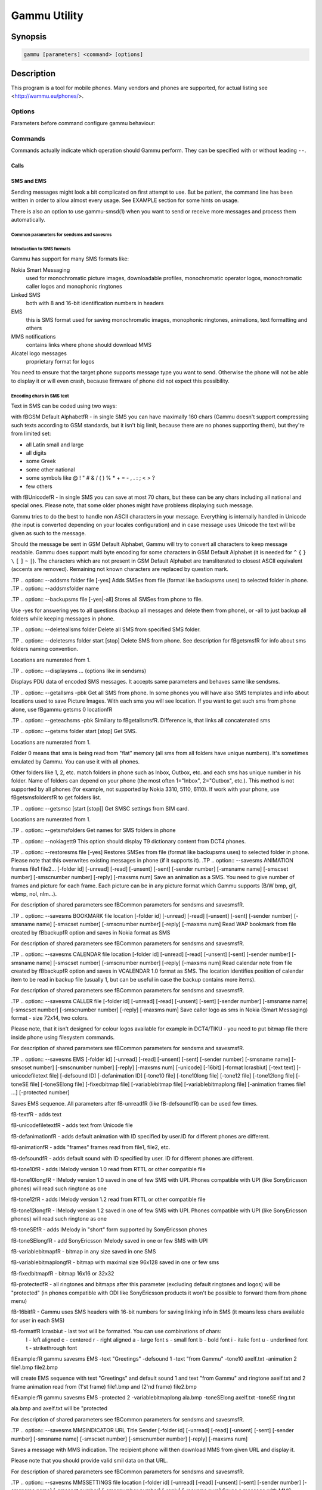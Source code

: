 .. _gammu:

Gammu Utility
=============

.. program:: gammu

Synopsis
++++++++


.. code-block:: text

    gammu [parameters] <command> [options]

Description
+++++++++++

This program is a tool for mobile phones. Many vendors and phones
are supported, for actual listing see <http://wammu.eu/phones/>.


Options
-------

Parameters before command configure gammu behaviour:

.. option:: -c, --config <filename> 
   
    name of configuration file

.. option:: -s, --section <confign> 
   
   section of config file to use, eg. 42

.. option:: -d, --debug <level>
   
   debug level (see :ref:`gammurc` for possible values)

.. option:: -f, --debug-file <filename>
   
   file for logging debug messages


Commands
--------

Commands actually indicate which operation should Gammu perform. They can be
specified with or without leading ``--``.


Calls
~~~~~

.. option:: --answercall [id]

   Answer incoming call.

.. option:: --cancelcall [id]

    Cancel incoming call

.. option:: --canceldiverts

    Cancel all existing call diverts.

.. option:: --conferencecall id

    Initiates a conference call.

.. option:: --dialvoice number [show|hide]

    Make voice call from SIM card line set in phone.

    ``show|hide`` - optional parameter whether to disable call number indication.

.. option:: --divert get|set all|busy|noans|outofreach all|voice|fax|data [number timeout]

    Manage or display call diverts.

    ``get`` or ``set``
        whether to get divert information or to set it.
    ``all`` or ``busy`` or ``noans`` or ``outofreach`` 
        condition when apply divert
    ``all`` or ``voice`` or ``fax`` or ``data`` 
        call type when apply divert
    number 
        number where to divert
    timeout 
        timeout when the diversion will happen


.. option:: --getspeeddial start [stop]

    Gets speed dial choices.

.. option:: --getussd code

    Retrieves USSD information - dials a service number and reads response.

.. option:: --holdcall id

    Holds call.

.. option:: --maketerminatedcall number length [show|hide]

    Make voice call from SIM card line set in phone which will 
    be terminated after ``length`` seconds.

.. option:: --monitor [times]

    Get phone status and writes continuously to standard output. Press Ctrl+C
    to break this state.

.. option:: --senddtmf sequence

    Plays DTMF sequence. In some phones available only during calls

.. option:: --splitcall id

    Splits call.

.. option:: --switchcall [id]

    Switches call.

.. option:: --transfercall [id]

    Transfers call.

.. option:: --unholdcall id

    Unholds call.

SMS and EMS
~~~~~~~~~~~

Sending messages might look a bit complicated on first attempt to use.
But be patient, the command line has been written in order to allow
almost every usage. See EXAMPLE section for some hints on usage.

There is also an option to use gammu-smsd(1) when you want to send or 
receive more messages and process them automatically.

Common parameters for sendsms and savesms
_________________________________________

.. option:: -smscset number

    SMSC will be taken from set \fBnumber\fR. Default set: 1

.. option:: -smscnumber number

    SMSC number

.. option:: -reply

    reply SMSC is set

.. option:: -maxnum number

    Limit maximal number of messages which will be
    created. If there are more messages, Gammu will terminate with failure.

.. option:: -folder number

    save to specified folder. 

    Folders are numerated from 1.

    The most often folder 1 = "Inbox", 2 = "Outbox",etc. Use \fBgetsmsfolders\fR to get folder list.

.. option:: -unread

    makes message unread. In some phones (like 6210) you won't see 
    unread sms envelope after saving such sms. In some phones with internal 
    SMS memory (like 6210) after using it with folder 1 SIM SMS memory will be used

.. option:: -read

    makes message read. In some phones with internal
    SMS memory (like 6210) after using it with folder 1 SIM SMS memory will be used

.. option:: -unsent

    makes message unsent

.. option:: -sent

    makes message sent

.. option:: -smsname name

    set message name

.. option:: -sender number

    set sender number (default: ``Gammu``)

.. option:: -report

    request delivery report for message

.. option:: -validity HOUR|6HOURS|DAY|3DAYS|WEEK|MAX

    sets how long will be the
    message valid (SMSC will the discard the message after this time if it could
    not deliver it).

.. option:: -save

    will also save message which is being sent

Introduction to SMS formats
___________________________

Gammu has support for many SMS formats like:

Nokia Smart Messaging
    used for monochromatic picture images, downloadable profiles, monochromatic operator logos, monochromatic caller logos and monophonic ringtones
Linked SMS
    both with 8 and 16-bit identification numbers in headers
EMS
    this is SMS format used for saving monochromatic images, monophonic ringtones, animations, text formatting and others
MMS notifications
    contains links where phone should download MMS
Alcatel logo messages
    proprietary format for logos


You need to ensure that the target phone supports message type you want to
send. Otherwise the phone will not be able to display it or will even crash,
because firmware of phone did not expect this possibility.

Encoding chars in SMS text
__________________________

Text in SMS can be coded using two ways:

with \fBGSM Default Alphabet\fR - in single SMS you can have maximally 160 chars (Gammu doesn't support compressing such texts according to GSM standards, but it isn't big limit, because there are no phones supporting them), but they're from limited set:

* all Latin small and large
* all digits
* some Greek
* some other national
* some symbols like  @ ! " # & / ( ) % * + = - , . : ; < > ?
* few others

with \fBUnicode\fR - in single SMS you can save at most 70 chars, but these can be
any chars including all national and special ones. Please note, that some
older phones might have problems displaying such message.

Gammu tries to do the best to handle non ASCII characters in your message.
Everything is internally handled in Unicode (the input is converted depending
on your locales configuration) and in case message uses Unicode the text will
be given as such to the message. 

Should the message be sent in GSM Default Alphabet, Gammu will try to convert
all characters to keep message readable. Gammu does support multi byte
encoding for some characters in GSM Default Alphabet (it is needed for ``^`` ``{`` ``}``
``\`` ``[`` ``]`` ``~`` ``|``). The characters which are not present in GSM Default Alphabet
are transliterated to closest ASCII equivalent (accents are removed).
Remaining not known characters are replaced by question mark.

.TP
.. option:: --addsms folder file [-yes]
Adds SMSes from file (format like backupsms uses) to
selected folder in phone.
.TP
.. option:: --addsmsfolder name

.TP
.. option:: --backupsms file [-yes|-all]
Stores all SMSes from phone to file. 

Use -yes for answering yes to all questions (backup all messages and 
delete them from phone), or -all to just backup all folders while keeping
messages in phone.

.TP
.. option:: --deleteallsms folder
Delete all SMS from specified SMS folder.

.TP
.. option:: --deletesms folder start [stop]
Delete SMS from phone. See description for \fBgetsms\fR for info about
sms folders naming convention. 

Locations are numerated from 1.

.TP
.. option:: --displaysms ... (options like in sendsms)

Displays PDU data of encoded SMS messages. It accepts same parameters and 
behaves same like sendsms.

.TP
.. option:: --getallsms -pbk
Get all SMS from phone. In some phones you will have also SMS templates
and info about locations used to save Picture Images. With each sms you
will see location. If you want to get such sms from phone alone, use
\fBgammu getsms 0 location\fR

.TP
.. option:: --geteachsms -pbk
Similiary to \fBgetallsms\fR. Difference is, that
links all concatenated sms

.TP
.. option:: --getsms folder start [stop]
Get SMS. 

Locations are numerated from 1.

Folder 0 means that sms is being read from "flat" memory (all sms from all
folders have unique numbers). It's sometimes emulated by Gammu. You 
can use it with all phones.

Other folders like 1, 2, etc. match folders in phone such as Inbox, Outbox, etc.
and each sms has unique number in his folder. Name of folders can
depend on your phone (the most often 1="Inbox", 2="Outbox", etc.).
This method is not supported by all phones (for example, not supported
by Nokia 3310, 5110, 6110). If work with your phone, use
\fBgetsmsfolders\fR to get folders list.

.TP
.. option:: --getsmsc [start [stop]]
Get SMSC settings from SIM card. 

Locations are numerated from 1.

.TP
.. option:: --getsmsfolders
Get names for SMS folders in phone

.TP
.. option:: --nokiagett9
This option should display T9 dictionary content from
DCT4 phones.

.TP
.. option:: --restoresms file [-yes]
Restores SMSes from file (format like backupsms uses) to
selected folder in phone. Please note that this overwrites existing
messages in phone (if it supports it).
.TP
.. option:: --savesms ANIMATION frames file1 file2... [-folder id] [-unread] [-read] [-unsent] [-sent] [-sender number] [-smsname name] [-smscset number] [-smscnumber number] [-reply] [-maxsms num]
Save an animation as a SMS. You need to give
number of frames and picture for each frame. Each picture can be in any
picture format which Gammu supports (B/W bmp, gif, wbmp, nol, nlm...).


For description of shared parameters see \fBCommon parameters for sendsms and savesms\fR.


.TP
.. option:: --savesms BOOKMARK file location [-folder id] [-unread] [-read] [-unsent] [-sent] [-sender number] [-smsname name] [-smscset number] [-smscnumber number] [-reply] [-maxsms num]
Read WAP bookmark from file created by \fBbackup\fR option and saves in
Nokia format as SMS


For description of shared parameters see \fBCommon parameters for sendsms and savesms\fR.


.TP
.. option:: --savesms CALENDAR file location [-folder id] [-unread] [-read] [-unsent] [-sent] [-sender number] [-smsname name] [-smscset number] [-smscnumber number] [-reply] [-maxsms num]
Read calendar note from file created by \fBbackup\fR option and saves in
VCALENDAR 1.0 format as SMS. The location identifies position of calendar item 
to be read in backup file (usually 1, but can be useful in case the backup contains 
more items).


For description of shared parameters see \fBCommon parameters for sendsms and savesms\fR.


.TP
.. option:: --savesms CALLER file [-folder id] [-unread] [-read] [-unsent] [-sent] [-sender number] [-smsname name] [-smscset number] [-smscnumber number] [-reply] [-maxsms num]
Save caller logo as sms in Nokia (Smart Messaging)
format - size 72x14, two colors.

Please note, that it isn't designed for colour logos available for example in
DCT4/TIKU - you need to put bitmap file there inside phone using filesystem
commands.


For description of shared parameters see \fBCommon parameters for sendsms and savesms\fR.


.TP
.. option:: --savesms EMS [-folder id] [-unread] [-read] [-unsent] [-sent] [-sender number] [-smsname name] [-smscset number] [-smscnumber number] [-reply] [-maxsms num] [-unicode] [-16bit] [-format lcrasbiut] [-text text] [-unicodefiletext file] [-defsound ID] [-defanimation ID] [-tone10 file] [-tone10long file] [-tone12 file] [-tone12long file] [-toneSE file] [-toneSElong file] [-fixedbitmap file] [-variablebitmap file] [-variablebitmaplong file] [-animation frames file1 ...] [-protected number]

Saves EMS sequence. All parameters after \fB-unread\fR (like \fB-defsound\fR) can be used few times.

\fB-text\fR - adds text

\fB-unicodefiletext\fR - adds text from Unicode file

\fB-defanimation\fR - adds default animation with ID specified by user.ID for different phones are different.

\fB-animation\fR - adds "frames" frames read from file1, file2, etc.

\fB-defsound\fR - adds default sound with ID specified by user. ID for different phones are different.

\fB-tone10\fR - adds IMelody version 1.0 read from RTTL or other compatible file

\fB-tone10long\fR - IMelody version 1.0 saved in one of few SMS with UPI. Phones compatible with UPI (like SonyEricsson phones) will read such ringtone as one

\fB-tone12\fR - adds IMelody version 1.2 read from RTTL or other compatible file

\fB-tone12long\fR - IMelody version 1.2 saved in one of few SMS with UPI. Phones compatible with UPI (like SonyEricsson phones) will read such ringtone as one

\fB-toneSE\fR - adds IMelody in "short" form supported by SonyEricsson phones

\fB-toneSElong\fR - add SonyEricsson IMelody saved in one or few SMS with UPI

\fB-variablebitmap\fR - bitmap in any size saved in one SMS

\fB-variablebitmaplong\fR - bitmap with maximal size 96x128 saved in one or few sms

\fB-fixedbitmap\fR - bitmap 16x16 or 32x32

\fB-protected\fR - all ringtones and bitmaps after this parameter (excluding default ringtones and logos) will be "protected" (in phones compatible with ODI like SonyEricsson products it won't be possible to forward them from phone menu)

\fB-16bit\fR - Gammu uses SMS headers with 16-bit numbers for saving linking info in SMS (it means less chars available for user in each SMS)

\fB-format\fR lcrasbiut - last text will be formatted. You can use combinations of chars:
    l - left aligned
    c - centered
    r - right aligned
    a - large font
    s - small font
    b - bold font
    i - italic font
    u - underlined font
    t - strikethrough font

\fIExample:\fR gammu savesms EMS -text "Greetings" -defsound 1 -text "from Gammu" -tone10 axelf.txt -animation 2 file1.bmp file2.bmp

will create EMS sequence with text "Greetings" and default sound 1 and text "from Gammu" and ringtone axelf.txt and 2 frame animation read from (1'st frame) file1.bmp and (2'nd frame) file2.bmp

\fIExample:\fR gammu savesms EMS -protected 2 -variablebitmaplong ala.bmp -toneSElong axelf.txt -toneSE ring.txt

ala.bmp and axelf.txt will be "protected


For description of shared parameters see \fBCommon parameters for sendsms and savesms\fR.


.TP
.. option:: --savesms MMSINDICATOR URL Title Sender [-folder id] [-unread] [-read] [-unsent] [-sent] [-sender number] [-smsname name] [-smscset number] [-smscnumber number] [-reply] [-maxsms num]

Saves a message with MMS indication. The recipient phone will then download
MMS from given URL and display it.

Please note that you should provide valid smil data on that URL.


For description of shared parameters see \fBCommon parameters for sendsms and savesms\fR.


.TP
.. option:: --savesms MMSSETTINGS file location  [-folder id] [-unread] [-read] [-unsent] [-sent] [-sender number] [-smsname name] [-smscset number] [-smscnumber number] [-reply] [-maxsms num]
Saves a message with MMS configuration. The
configuration will be read from Gammu backup file from given location.

For description of shared parameters see \fBCommon parameters for sendsms and savesms\fR.


.TP
.. option:: --savesms OPERATOR file [-folder id] [-unread] [-read] [-unsent] [-sent] [-sender number] [-smsname name] [-smscset number] [-smscnumber number] [-reply] [-maxsms num] [-netcode netcode] [-biglogo]
Save operator logo as sms in Nokia (Smart
Messaging) format - size 72x14 or 78x21 after using \fB-biglogo\fR, all in
two colors.

Please note, that it isn't designed for colour logos available for example in
DCT4/TIKU - you need to put bitmap file there inside phone using filesystem
commands.


For description of shared parameters see \fBCommon parameters for sendsms and savesms\fR.


.TP
.. option:: --savesms PICTURE file [-folder id] [-unread] [-read] [-unsent] [-sent] [-sender number] [-smsname name] [-smscset number] [-smscnumber number] [-reply] [-maxsms num] [-text text] [-unicode] [-alcatelbmmi]

Read bitmap from 2 colors file (bmp, nlm, nsl, ngg, nol, wbmp, etc.), format
into bitmap in Smart Messaging (72x28, 2 colors, called often Picture Image
and saved with text) or Alcatel format and send/save over SMS.


For description of shared parameters see \fBCommon parameters for sendsms and savesms\fR.


.TP
.. option:: --savesms PROFILE [-folder id] [-unread] [-read] [-unsent] [-sent] [-sender number] [-smsname name] [-smscset number] [-smscnumber number] [-reply] [-maxsms num] [-name name] [-bitmap bitmap] [-ringtone ringtone]

Read ringtone (RTTL) format, bitmap (Picture Image size) and name, format into
Smart Messaging profile and send/save as SMS. Please note, that this format is
abandomed by Nokia and supported by some (older) devices only like Nokia 3310.


For description of shared parameters see \fBCommon parameters for sendsms and savesms\fR.


.TP
.. option:: --savesms RINGTONE file [-folder id] [-unread] [-read] [-unsent] [-sent] [-sender number] [-smsname name] [-smscset number] [-smscnumber number] [-reply] [-maxsms num] [-long] [-scale]
Read RTTL ringtone from file and save as SMS
into SIM/phone memory. Ringtone is saved in Nokia (Smart Messaging) format.

\fB-long\fR - ringtone is saved using Profile style. It can be longer (and saved
in 2 SMS), but decoded only by newer phones (like 33xx)

\fB-scale\fR - ringtone will have Scale info for each note. It will allow to edit
it correctly later in phone composer (for example, in 33xx)


For description of shared parameters see \fBCommon parameters for sendsms and savesms\fR.


.TP
.. option:: --savesms SMSTEMPLATE [-folder id] [-unread] [-read] [-unsent] [-sent] [-sender number] [-smsname name] [-smscset number] [-smscnumber number] [-reply] [-maxsms num] [-unicode] [-text text] [-unicodefiletext file] [-defsound ID] [-defanimation ID] [-tone10 file] [-tone10long file] [-tone12 file] [-tone12long file] [-toneSE file] [-toneSElong file] [-variablebitmap file] [-variablebitmaplong file] [-animation frames file1 ...]
Saves a SMS template (for Alcatel phones).


For description of shared parameters see \fBCommon parameters for sendsms and savesms\fR.


.TP
.. option:: --savesms TEXT [-folder id] [-unread] [-read] [-unsent] [-sent] [-sender number] [-smsname name] [-smscset number] [-smscnumber number] [-reply] [-maxsms num] [-inputunicode] [-16bit] [-flash] [-len len] [-autolen len] [-unicode] [-enablevoice] [-disablevoice] [-enablefax] [-disablefax] [-enableemail] [-disableemail] [-voidsms] [-replacemessages ID] [-replacefile file] [-text msgtext] [-textutf8 msgtext]
Take text from stdin (or commandline if -text 
specified) and save as text SMS into SIM/phone memory.

\fB-flash\fR - Class 0 SMS (should be displayed after receiving on recipients' phone display after receiving without entering Inbox)

\fB-len len\fR - specify, how many chars will be read. When use this
option and text will be longer than 1 SMS, will be split into more
linked SMS

\fB-autolen len\fR - specify, how many chars will be read. When use this
option and text will be longer than 1 SMS, will be split into more
linked SMS.Coding type (SMS default alphabet/Unicode) is set according
to input text

\fB-enablevoice\fR | \fB-disablevoice\fR | \fB-enablefax \fR |
\fB-disablefax \fR | \fB-enableemail \fR | \fB-disableemail \fR -
sms will set such indicators. Text will be cut to 1 sms.

\fB-voidsms\fR - many phones after receiving it won't display anything,
only beep, vibrate or turn on light. Text will be cut to 1 sms.

\fB-unicode\fR - SMS will be saved in Unicode format

\fB-inputunicode\fR - input text is in Unicode.

\fB-text\fR - get text from command line instead of stdin.

\fB-textutf8\fR - get text in UTF-8 from command line instead of stdin.

\fB-16bit\fR - Gammu uses SMS headers with 16-bit numbers for saving linking info in SMS (it means less chars available for user in each SMS)

\fITIP:\fR
You can create Unicode file using WordPad in Windows (during saving select
"Unicode Text Document" format). In Unix can use for example YUdit.

\fB-replacemessages ID\fR - \fBID\fR can be 1..7. When you will use option and
send more single SMS to one recipient with the same ID, each another SMS will
replace each previous with the same ID

\fB-replacefile file\fR  - when you want, you can make file in such format:
\fBsrc_unicode_char1, dest_unicode_char1, src_unicode_char2, dest_unicode_char2\fR
(everything in one line). After reading text for SMS from stdin there will
be made translation and each src char will be converted to dest char. In docs
there is example file (\fIreplace.txt\fR), which will change all "a" chars to "1

\fITIP:\fR when use ~ char in sms text and \fB-unicode\fR option
(Unicode coding required), text of sms after ~ char will blink in some phones
(like N33xx)

\fIExample:\fR echo some_text | gammu savesms TEXT


For description of shared parameters see \fBCommon parameters for sendsms and savesms\fR.


.TP
.. option:: --savesms TODO file location [-folder id] [-unread] [-read] [-unsent] [-sent] [-sender number] [-smsname name] [-smscset number] [-smscnumber number] [-reply] [-maxsms num]
Saves a message with a todo entry. The content will
be read from any backup format which Gammu supports and from given location.

For description of shared parameters see \fBCommon parameters for sendsms and savesms\fR.


.TP
.. option:: --savesms VCARD10|VCARD21 file SM|ME location [-nokia] [-folder id] [-unread] [-read] [-unsent] [-sent] [-sender number] [-smsname name] [-smscset number] [-smscnumber number] [-reply] [-maxsms num]
Read phonebook entry from file created by \fBbackup\fR option and saves in
VCARD 1.0 (only name and default number) or VCARD 2.1 (all entry details with
all numbers, text and name) format as SMS. The location identifies position of contact item 
to be read in backup file (usually 1, but can be useful in case the backup contains 
more items).


For description of shared parameters see \fBCommon parameters for sendsms and savesms\fR.


.TP
.. option:: --savesms WAPINDICATOR URL Title [-folder id] [-unread] [-read] [-unsent] [-sent] [-sender number] [-smsname name] [-smscset number] [-smscnumber number] [-reply] [-maxsms num]
Saves a SMS with a WAP indication for given
URL and title.


For description of shared parameters see \fBCommon parameters for sendsms and savesms\fR.


.TP
.. option:: --savesms WAPSETTINGS file location DATA|GPRS [-folder id] [-unread] [-read] [-unsent] [-sent] [-sender number] [-smsname name] [-smscset number] [-smscnumber number] [-reply] [-maxsms num]
Read WAP settings from file created by \fBbackup\fR option and saves in Nokia format as SMS


For description of shared parameters see \fBCommon parameters for sendsms and savesms\fR.


.TP
.. option:: --sendsms ANIMATION destination frames file1 file2... [-report] [-validity HOUR|6HOURS|DAY|3DAYS|WEEK|MAX] [-save [-folder number]] [-smscset number] [-smscnumber number] [-reply] [-maxsms num]
Sends a message, for description of message specific parameters see \fBsavesms ANIMATION\fR.



For description of shared parameters see \fBCommon parameters for sendsms and savesms\fR.


.TP
.. option:: --sendsms BOOKMARK destination file location [-report] [-validity HOUR|6HOURS|DAY|3DAYS|WEEK|MAX] [-save [-folder number]] [-smscset number] [-smscnumber number] [-reply] [-maxsms num]
Sends a message, for description of message specific parameters see \fBsavesms BOOKMARK\fR.



For description of shared parameters see \fBCommon parameters for sendsms and savesms\fR.


.TP
.. option:: --sendsms CALENDAR destination file location [-report] [-validity HOUR|6HOURS|DAY|3DAYS|WEEK|MAX] [-save [-folder number]] [-smscset number] [-smscnumber number] [-reply] [-maxsms num]
Sends a message, for description of message specific parameters see \fBsavesms CALENDAR\fR.



For description of shared parameters see \fBCommon parameters for sendsms and savesms\fR.


.TP
.. option:: --sendsms CALLER destination file [-report] [-validity HOUR|6HOURS|DAY|3DAYS|WEEK|MAX] [-save [-folder number]] [-smscset number] [-smscnumber number] [-reply] [-maxsms num]
Sends a message, for description of message specific parameters see \fBsavesms CALLER\fR.



For description of shared parameters see \fBCommon parameters for sendsms and savesms\fR.


.TP
.. option:: --sendsms EMS destination [-report] [-validity HOUR|6HOURS|DAY|3DAYS|WEEK|MAX] [-save [-folder number]] [-smscset number] [-smscnumber number] [-reply] [-maxsms num] [-unicode] [-16bit] [-format lcrasbiut] [-text text] [-unicodefiletext file] [-defsound ID] [-defanimation ID] [-tone10 file] [-tone10long file] [-tone12 file] [-tone12long file] [-toneSE file] [-toneSElong file] [-fixedbitmap file] [-variablebitmap file] [-variablebitmaplong file] [-animation frames file1 ...] [-protected number]
Sends a message, for description of message specific parameters see \fBsavesms EMS\fR.



For description of shared parameters see \fBCommon parameters for sendsms and savesms\fR.


.TP
.. option:: --sendsms MMSINDICATOR destination URL Title Sender [-report] [-validity HOUR|6HOURS|DAY|3DAYS|WEEK|MAX] [-save [-folder number]] [-smscset number] [-smscnumber number] [-reply] [-maxsms num]
Sends a message, for description of message specific parameters see \fBsavesms MMSINDICATOR\fR.



For description of shared parameters see \fBCommon parameters for sendsms and savesms\fR.


.TP
.. option:: --sendsms MMSSETTINGS destination file location [-report] [-validity HOUR|6HOURS|DAY|3DAYS|WEEK|MAX] [-save [-folder number]] [-smscset number] [-smscnumber number] [-reply] [-maxsms num]
Sends a message, for description of message specific parameters see \fBsavesms MMSSETTINGS\fR.



For description of shared parameters see \fBCommon parameters for sendsms and savesms\fR.


.TP
.. option:: --sendsms OPERATOR destination file [-report] [-validity HOUR|6HOURS|DAY|3DAYS|WEEK|MAX] [-save [-folder number]] [-smscset number] [-smscnumber number] [-reply] [-maxsms num] [-netcode netcode] [-biglogo]
Sends a message, for description of message specific parameters see \fBsavesms OPERATOR\fR.



For description of shared parameters see \fBCommon parameters for sendsms and savesms\fR.


.TP
.. option:: --sendsms PICTURE destination file [-report] [-validity HOUR|6HOURS|DAY|3DAYS|WEEK|MAX] [-save [-folder number]] [-smscset number] [-smscnumber number] [-reply] [-maxsms num] [-text text] [-unicode] [-alcatelbmmi]
Sends a message, for description of message specific parameters see \fBsavesms PICTURE\fR.



For description of shared parameters see \fBCommon parameters for sendsms and savesms\fR.


.TP
.. option:: --sendsms PROFILE destination [-report] [-validity HOUR|6HOURS|DAY|3DAYS|WEEK|MAX] [-save [-folder number]] [-smscset number] [-smscnumber number] [-reply] [-maxsms num] [-name name] [-bitmap bitmap] [-ringtone ringtone]
Sends a message, for description of message specific parameters see \fBsavesms PROFILE\fR.



For description of shared parameters see \fBCommon parameters for sendsms and savesms\fR.


.TP
.. option:: --sendsms RINGTONE destination file [-report] [-validity HOUR|6HOURS|DAY|3DAYS|WEEK|MAX] [-save [-folder number]] [-smscset number] [-smscnumber number] [-reply] [-maxsms num] [-long] [-scale]
Sends a message, for description of message specific parameters see \fBsavesms RINGTONE\fR.



For description of shared parameters see \fBCommon parameters for sendsms and savesms\fR.


.TP
.. option:: --sendsms SMSTEMPLATE destination [-report] [-validity HOUR|6HOURS|DAY|3DAYS|WEEK|MAX] [-save [-folder number]] [-smscset number] [-smscnumber number] [-reply] [-maxsms num] [-unicode] [-text text] [-unicodefiletext file] [-defsound ID] [-defanimation ID] [-tone10 file] [-tone10long file] [-tone12 file] [-tone12long file] [-toneSE file] [-toneSElong file] [-variablebitmap file] [-variablebitmaplong file] [-animation frames file1 ...]
Sends a message, for description of message specific parameters see \fBsavesms SMSTEMPLATE\fR.



For description of shared parameters see \fBCommon parameters for sendsms and savesms\fR.


.TP
.. option:: --sendsms TEXT destination [-report] [-validity HOUR|6HOURS|DAY|3DAYS|WEEK|MAX] [-save [-folder number]] [-smscset number] [-smscnumber number] [-reply] [-maxsms num] [-inputunicode] [-16bit] [-flash] [-len len] [-autolen len] [-unicode] [-enablevoice] [-disablevoice] [-enablefax] [-disablefax] [-enableemail] [-disableemail] [-voidsms] [-replacemessages ID] [-replacefile file] [-text msgtext] [-textutf8 msgtext]
Sends a message, for description of message specific parameters see \fBsavesms TEXT\fR.



For description of shared parameters see \fBCommon parameters for sendsms and savesms\fR.


.TP
.. option:: --sendsms TODO destination file location [-report] [-validity HOUR|6HOURS|DAY|3DAYS|WEEK|MAX] [-save [-folder number]] [-smscset number] [-smscnumber number] [-reply] [-maxsms num]
Sends a message, for description of message specific parameters see \fBsavesms TODO\fR.



For description of shared parameters see \fBCommon parameters for sendsms and savesms\fR.


.TP
.. option:: --sendsms VCARD10|VCARD21 destination file SM|ME location [-nokia] [-report] [-validity HOUR|6HOURS|DAY|3DAYS|WEEK|MAX] [-save [-folder number]] [-smscset number] [-smscnumber number] [-reply] [-maxsms num]
Sends a message, for description of message specific parameters see \fBsavesms VCARD10|VCARD21\fR.



For description of shared parameters see \fBCommon parameters for sendsms and savesms\fR.


.TP
.. option:: --sendsms WAPINDICATOR destination URL Title [-report] [-validity HOUR|6HOURS|DAY|3DAYS|WEEK|MAX] [-save [-folder number]] [-smscset number] [-smscnumber number] [-reply] [-maxsms num]
Sends a message, for description of message specific parameters see \fBsavesms WAPINDICATOR\fR.



For description of shared parameters see \fBCommon parameters for sendsms and savesms\fR.


.TP
.. option:: --sendsms WAPSETTINGS destination file location DATA|GPRS [-report] [-validity HOUR|6HOURS|DAY|3DAYS|WEEK|MAX] [-save [-folder number]] [-smscset number] [-smscnumber number] [-reply] [-maxsms num]
Sends a message, for description of message specific parameters see \fBsavesms WAPSETTINGS\fR.



For description of shared parameters see \fBCommon parameters for sendsms and savesms\fR.


.TP
.. option:: --setsmsc location number
Set SMSC settings on SIM card. This keeps all SMSC configuration
intact, it just changes the SMSC number.

Locations are numerated from 1.


.SS "Memory (phonebooks and calls)
.TP
.. option:: --addcategory TODO|PHONEBOOK text

.TP
.. option:: --addnew file [-yes] [-memory ME|SM|..]
Adds data written in file created using \fBbackup option\fR. All things
backup'ed by \fBbackup\fR can be restored (when made backup to Gammu text
file).

Please note that this adds all content of backup file to phone and
does not care about current data in the phone (no duplicates are 
detected).

Use -yes parameter to answer yes to all questions (you want to automatically 
restore all data).

Use -memory parameter to force usage of defined memory type for storing entries 
regardless what backu format says.

.TP
.. option:: --backup file [-yes]
Backup your phone to file. It's possible to backup (depends on phone and backup format):

* phonebook from SIM and phone memory
* calendar notes
* SMSC settings
* operator logo
* startup (static) logo or startup text
* WAP bookmarks
* WAP settings
* caller logos and groups
* user ringtones

There are various backup formats supported and the backup format is guessed
based on file extension:

* .lmb - Nokia backup, supports contacts, caller logos and startup logo.
* .vcs - vCalendar, supports calendar and todo.
* .vcf - vCard, supports contacts.
* .ldif - LDAP import, supports contacts.
* .ics - iCalendar, supports calendar and todo.
* Any other extension is Gammu backup file and it supports all data mentioned above.

See \fBEXAMPLE\fR section for some hints on manipulating Gammu backup format.


.TP
.. option:: --clearall
Deletes all private data from the phone.

.TP
.. option:: --deleteallmemory DC|MC|RC|ON|VM|SM|ME|MT|FD|SL
Deletes all entries from specified memory type.
.TP
.. option:: --deletememory DC|MC|RC|ON|VM|SM|ME|MT|FD|SL start [stop]
Deletes entries in specified range from specified memory type.
.TP
.. option:: --getallcategory TODO|PHONEBOOK

.TP
.. option:: --getallmemory DC|MC|RC|ON|VM|SM|ME|MT|FD|SL
Get all memory locations from phone. For memory
types see \fBgetmemory\fR.
.TP
.. option:: --getcategory TODO|PHONEBOOK start [stop]

.TP
.. option:: --getmemory DC|MC|RC|ON|VM|SM|ME|MT|FD|SL start [stop [-nonempty]]
Get memory location from phone. 

Locations are numerated from 1.

\fBDC\fR = Dialled calls
.br
\fBMC\fR = Missed calls
.br
\fBRC\fR = Received calls
.br
\fBON\fR = Own numbers
.br
\fBVM\fR = voice mailbox
.br
\fBSM\fR = SIM phonebook
.br
\fBME\fR = phone internal phonebook
.br
\fBFD\fR = fixed dialling
.br
\fBSL\fR = sent SMS log

.TP
.. option:: --getspeeddial start [stop]
Gets speed dial choices.

.TP
.. option:: --listmemorycategory text|number

.TP
.. option:: --nokiagetpbkfeatures memorytype

.TP
.. option:: --restore file [-yes]
Restore settings written in file created using \fBbackup\fR option. 

Please note that restoring deletes all current content in phone. If you
want only to add entries to phone, use addnew.

In some phones restoring calendar notes will not show error, but won't
be done, when phone doesn't have set clock inside.

.TP
.. option:: --savefile VCARD10|VCARD21 target.vcf file SM|ME location
Allows to convert between various backup formats which gammu
supports for phonebook events. The file type is guessed (for input file
guess is based on extension and file content, for output solely on 
extension).

For example if you want to convert single entry from gammu native 
backup to vCard, you need following command:

    gammu savefile CALENDAR output.vcf myPhonebook.backup ME 42

.TP
.. option:: --savesms VCARD10|VCARD21 file SM|ME location [-nokia] [-folder id] [-unread] [-read] [-unsent] [-sent] [-sender number] [-smsname name] [-smscset number] [-smscnumber number] [-reply] [-maxsms num]
Read phonebook entry from file created by \fBbackup\fR option and saves in
VCARD 1.0 (only name and default number) or VCARD 2.1 (all entry details with
all numbers, text and name) format as SMS. The location identifies position of contact item 
to be read in backup file (usually 1, but can be useful in case the backup contains 
more items).


For description of shared parameters see \fBCommon parameters for sendsms and savesms\fR.


.TP
.. option:: --searchmemory text
Scans all memory entries for given text. It performs
case insensitive substring lookup. You can interrupt searching by pressing
Ctrl+C.
.TP
.. option:: --sendsms VCARD10|VCARD21 destination file SM|ME location [-nokia] [-report] [-validity HOUR|6HOURS|DAY|3DAYS|WEEK|MAX] [-save [-folder number]] [-smscset number] [-smscnumber number] [-reply] [-maxsms num]
Sends a message, for description of message specific parameters see \fBsavesms VCARD10|VCARD21\fR.



For description of shared parameters see \fBCommon parameters for sendsms and savesms\fR.



.SS "Filesystem
.P

Gammu allows to access phones using native protocol (Nokias) or OBEX. Your
phone can also support usb storage, which is handled on the operating system
level and Gammu does not use that.

.TP
.. option:: --addfile folderID name [-type JAR|BMP|PNG|GIF|JPG|MIDI|WBMP|AMR|3GP|NRT] [-readonly] [-protected] [-system] [-hidden] [-newtime]
Add file with specified name to folder with specified folder ID.

.B -type 
- file type was required for filesystem 1 in Nokia phones (current filesystem 2 doesn't need this)

.B -readonly, -protected, -system, -hidden
- you can set readonly, protected (file can't be for example forwarded from phone menu), system and hidden (file is hidden from phone menu) file attributes

.B -newtime 
- after using it date/time of file modification will be set to moment of uploading 


.TP
.. option:: --addfolder parentfolderID name
Create a folder in phone with specified name in a
folder with specified folder ID.
.TP
.. option:: --deletefiles fileID
Delete files with given IDs.
.TP
.. option:: --deletefolder name
Delete folder with given ID.
.TP
.. option:: --getfilefolder fileID, fileID, ...
Retrieve files or all files from folder with given IDs from a phone filesytem.
.TP
.. option:: --getfiles fileID, fileID, ...
Retrieve files with given IDs from a phone filesytem.
.TP
.. option:: --getfilesystem [-flatall|-flat]
Display info about all folders and files in phone memory/memory card. By default there is tree displayed, you can change it:

.B -flatall
there are displayed full file/folder details like ID (first parameter in line)

.B -flat

Please note, that in some phones (like N6230) content of some folders (with more files) can be cut (only part of files will be displayed) for example on infrared connection. This is not Gammu issue, but phone firmware problem.

.TP
.. option:: --getfilesystemstatus
Display info filesystem status - number of
bytes available, used or used by some specific content.
.TP
.. option:: --getfolderlisting folderID

Display files and folders available in folder with given folder ID. You can get ID's using getfilesystem -flatall.

Please note, that in some phones (like N6230) content of some folders (with more files) can be cut (only part of files will be displayed) for example on infrared connection. This is not Gammu issue, but phone firmware problem.

.TP
.. option:: --getrootfolders

Display info about drives available in phone/memory card.

.TP
.. option:: --nokiaaddfile APPLICATION|GAME file [-readonly] [-overwrite] [-overwriteall]
Install the *.jar/*.jad file pair of a midlet in the application or game menu of the phone. You need to specify filename without the jar/jad suffix, both will be added automatically.

The option
.I -overwrite
deletes the application's .jad and .jar files bevor installing, but doesn't delete the application data. Option
.I -overwriteall
will also delete all data. Both these options work only for Application or Game upload.

\fIExample:\fR gammu nokiaaddfile Application Alien will read Alien.JAD and Alien.JAR and add to Applications

\fIExample:\fR gammu nokiaaddfile Tones file.mid will read file.mid and add to Tones folder

You can use jadmaker(1) to generate a .jad file from a .jar file.

.TP
.. option:: --nokiaaddfile GALLERY|GALLERY2|CAMERA|TONES|TONES2|RECORDS|VIDEO|PLAYLIST|MEMORYCARD file [-name name] [-protected] [-readonly] [-system] [-hidden] [-newtime]

.TP
.. option:: --nokiaaddplaylists

Goes through phone memory and generated playlist for all music files found.

To manually manage playlists:

    gammu addfile a:\\predefplaylist filename.m3u

Will add playlist filename.m3u

    gammu getfilesystem

Will get list of all files (including names of files with playlists)

    gammu deletefiles a:\\predefplaylist\\filename.m3u

Will delete playlist filename.m3u

Format of m3u playlist is easy (standard mp3 playlist):

First line is #EXTM3U, next lines contain  names of files (b:\\file1.mp3,
b:\\folder1\\file2.mp3, etc.). File needs t have '\\r\\n' terminated lines. So
just run unix2dos on the resulting file before uploading it your your phone.

.TP
.. option:: --sendfile name
Sends file to a phone. It's up to phone to decide where
to store this file and how to handle it (for example when you send vCard or
vCalendar, most of phones will offer you to import it.

.TP
.. option:: --setfileattrib folderID [-system] [-readonly] [-hidden] [-protected]


.SS "Logo and pictures
.P

These options are mainly (there are few exceptions) for monochromatic logos and
images available in older phones. Recognized file formats: xpm (only saving),
2-colors bmp, nlm, nsl, ngg, nol, wbmp, gif (for Samsung).

In new models all bitmaps are saved in filesystem and should go into filesystem section

.TP
.. option:: --copybitmap inputfile [outputfile [OPERATOR|PICTURE|STARTUP|CALLER]]
Allow to convert logos files to another. When give ONLY inputfile, output will
be written to stdout using ASCII art. When give output file and format, in
some file formats (like NLM) will be set indicator informing about logo type
to given.

.TP
.. option:: --getbitmap CALLER location [file]
Get caller group logo from phone. Locations 1-5.

.TP
.. option:: --getbitmap DEALER
In some models it's possible to save dealer welcome note - text displayed
during enabling phone, which can't be edited from phone menu.  Here you can
get it.

.TP
.. option:: --getbitmap OPERATOR [file]
Get operator logo (picture displayed instead of operator name) from phone.

.TP
.. option:: --getbitmap PICTURE location [file]
Get Picture Image from phone.

.TP
.. option:: --getbitmap STARTUP [file]
Get static startup logo from phone. Allow to save it in file.

.TP
.. option:: --getbitmap TEXT
Get startup text from phone.

.TP
.. option:: --savesms ANIMATION frames file1 file2... [-folder id] [-unread] [-read] [-unsent] [-sent] [-sender number] [-smsname name] [-smscset number] [-smscnumber number] [-reply] [-maxsms num]
Save an animation as a SMS. You need to give
number of frames and picture for each frame. Each picture can be in any
picture format which Gammu supports (B/W bmp, gif, wbmp, nol, nlm...).


For description of shared parameters see \fBCommon parameters for sendsms and savesms\fR.


.TP
.. option:: --savesms CALLER file [-folder id] [-unread] [-read] [-unsent] [-sent] [-sender number] [-smsname name] [-smscset number] [-smscnumber number] [-reply] [-maxsms num]
Save caller logo as sms in Nokia (Smart Messaging)
format - size 72x14, two colors.

Please note, that it isn't designed for colour logos available for example in
DCT4/TIKU - you need to put bitmap file there inside phone using filesystem
commands.


For description of shared parameters see \fBCommon parameters for sendsms and savesms\fR.


.TP
.. option:: --savesms OPERATOR file [-folder id] [-unread] [-read] [-unsent] [-sent] [-sender number] [-smsname name] [-smscset number] [-smscnumber number] [-reply] [-maxsms num] [-netcode netcode] [-biglogo]
Save operator logo as sms in Nokia (Smart
Messaging) format - size 72x14 or 78x21 after using \fB-biglogo\fR, all in
two colors.

Please note, that it isn't designed for colour logos available for example in
DCT4/TIKU - you need to put bitmap file there inside phone using filesystem
commands.


For description of shared parameters see \fBCommon parameters for sendsms and savesms\fR.


.TP
.. option:: --savesms PICTURE file [-folder id] [-unread] [-read] [-unsent] [-sent] [-sender number] [-smsname name] [-smscset number] [-smscnumber number] [-reply] [-maxsms num] [-text text] [-unicode] [-alcatelbmmi]

Read bitmap from 2 colors file (bmp, nlm, nsl, ngg, nol, wbmp, etc.), format
into bitmap in Smart Messaging (72x28, 2 colors, called often Picture Image
and saved with text) or Alcatel format and send/save over SMS.


For description of shared parameters see \fBCommon parameters for sendsms and savesms\fR.


.TP
.. option:: --sendsms ANIMATION destination frames file1 file2... [-report] [-validity HOUR|6HOURS|DAY|3DAYS|WEEK|MAX] [-save [-folder number]] [-smscset number] [-smscnumber number] [-reply] [-maxsms num]
Sends a message, for description of message specific parameters see \fBsavesms ANIMATION\fR.



For description of shared parameters see \fBCommon parameters for sendsms and savesms\fR.


.TP
.. option:: --sendsms CALLER destination file [-report] [-validity HOUR|6HOURS|DAY|3DAYS|WEEK|MAX] [-save [-folder number]] [-smscset number] [-smscnumber number] [-reply] [-maxsms num]
Sends a message, for description of message specific parameters see \fBsavesms CALLER\fR.



For description of shared parameters see \fBCommon parameters for sendsms and savesms\fR.


.TP
.. option:: --sendsms OPERATOR destination file [-report] [-validity HOUR|6HOURS|DAY|3DAYS|WEEK|MAX] [-save [-folder number]] [-smscset number] [-smscnumber number] [-reply] [-maxsms num] [-netcode netcode] [-biglogo]
Sends a message, for description of message specific parameters see \fBsavesms OPERATOR\fR.



For description of shared parameters see \fBCommon parameters for sendsms and savesms\fR.


.TP
.. option:: --sendsms PICTURE destination file [-report] [-validity HOUR|6HOURS|DAY|3DAYS|WEEK|MAX] [-save [-folder number]] [-smscset number] [-smscnumber number] [-reply] [-maxsms num] [-text text] [-unicode] [-alcatelbmmi]
Sends a message, for description of message specific parameters see \fBsavesms PICTURE\fR.



For description of shared parameters see \fBCommon parameters for sendsms and savesms\fR.


.TP
.. option:: --setbitmap CALLER location [file]
Set caller logo.
.TP
.. option:: --setbitmap COLOUROPERATOR [fileID [netcode]]
Sets color operator logo in phone.
.TP
.. option:: --setbitmap COLOURSTARTUP [fileID]

.TP
.. option:: --setbitmap DEALER text
Sets welcome message configured by dealer, which usually can not be changed in phone menus.
.TP
.. option:: --setbitmap OPERATOR [file [netcode]]
Set operator logo in phone. When won't give file and netcode, operator logo
will be removed from phone. When will give only filename, operator logo will
be displayed for your current GSM operator. When give additionally network
code, it will be displayed for this operator: \fBgammu setbitmap OPERATOR file "260 02"\fR

.TP
.. option:: --setbitmap PICTURE file location [text]
Sets picture image in phone.
.TP
.. option:: --setbitmap STARTUP file|1|2|3
Set startup logo in phone. It can be static (then you will have to give file
name) or one of predefined animated (only some phones like Nokia 3310 or 3330
supports it, use location 1, 2 or 3 for these).

.TP
.. option:: --setbitmap TEXT text
Sets startup text in phone.
.TP
.. option:: --setbitmap WALLPAPER fileID
Sets wallpaper in phone.

.SS "Ringtones
.P

Ringtones are mostly supported only for older phones. For recent phones you
usually just upload them to some folder in phone filesystem.

There are recognized various file formats by options described below: rttl,
binary format created for Gammu, mid (saving), re (reading), ott, communicator,
ringtones format found in fkn.pl, wav (saving), ime/imy (saving), rng, mmf (for
Samsung).


.TP
.. option:: --addnew file [-yes] [-memory ME|SM|..]
Adds data written in file created using \fBbackup option\fR. All things
backup'ed by \fBbackup\fR can be restored (when made backup to Gammu text
file).

Please note that this adds all content of backup file to phone and
does not care about current data in the phone (no duplicates are 
detected).

Use -yes parameter to answer yes to all questions (you want to automatically 
restore all data).

Use -memory parameter to force usage of defined memory type for storing entries 
regardless what backu format says.

.TP
.. option:: --backup file [-yes]
Backup your phone to file. It's possible to backup (depends on phone and backup format):

* phonebook from SIM and phone memory
* calendar notes
* SMSC settings
* operator logo
* startup (static) logo or startup text
* WAP bookmarks
* WAP settings
* caller logos and groups
* user ringtones

There are various backup formats supported and the backup format is guessed
based on file extension:

* .lmb - Nokia backup, supports contacts, caller logos and startup logo.
* .vcs - vCalendar, supports calendar and todo.
* .vcf - vCard, supports contacts.
* .ldif - LDAP import, supports contacts.
* .ics - iCalendar, supports calendar and todo.
* Any other extension is Gammu backup file and it supports all data mentioned above.

See \fBEXAMPLE\fR section for some hints on manipulating Gammu backup format.


.TP
.. option:: --clearall
Deletes all private data from the phone.

.TP
.. option:: --copyringtone source destination [RTTL|BINARY]
Copy source ringtone to destination.

.TP
.. option:: --getphoneringtone location [file]

Get one of "default" ringtones and saves into file

.TP
.. option:: --getringtone location [file]
Get ringtone from phone in RTTL or BINARY format. 

Locations are numerated from 1.

.TP
.. option:: --getringtoneslist

.TP
.. option:: --nokiacomposer file
Show, how to enter RTTL ringtone in composer existing in many Nokia phones
(and how should it look like).

.TP
.. option:: --playringtone file
Play aproximation of ringtone over phone buzzer. File can be in RTTL or BINARY (Nokia DCT3) format.

.TP
.. option:: --playsavedringtone number

Play one of "built" ringtones. This option is available for DCT4 phones. For getting ringtones list use getringtoneslist.

.TP
.. option:: --restore file [-yes]
Restore settings written in file created using \fBbackup\fR option. 

Please note that restoring deletes all current content in phone. If you
want only to add entries to phone, use addnew.

In some phones restoring calendar notes will not show error, but won't
be done, when phone doesn't have set clock inside.

.TP
.. option:: --savesms RINGTONE file [-folder id] [-unread] [-read] [-unsent] [-sent] [-sender number] [-smsname name] [-smscset number] [-smscnumber number] [-reply] [-maxsms num] [-long] [-scale]
Read RTTL ringtone from file and save as SMS
into SIM/phone memory. Ringtone is saved in Nokia (Smart Messaging) format.

\fB-long\fR - ringtone is saved using Profile style. It can be longer (and saved
in 2 SMS), but decoded only by newer phones (like 33xx)

\fB-scale\fR - ringtone will have Scale info for each note. It will allow to edit
it correctly later in phone composer (for example, in 33xx)


For description of shared parameters see \fBCommon parameters for sendsms and savesms\fR.


.TP
.. option:: --sendsms RINGTONE destination file [-report] [-validity HOUR|6HOURS|DAY|3DAYS|WEEK|MAX] [-save [-folder number]] [-smscset number] [-smscnumber number] [-reply] [-maxsms num] [-long] [-scale]
Sends a message, for description of message specific parameters see \fBsavesms RINGTONE\fR.



For description of shared parameters see \fBCommon parameters for sendsms and savesms\fR.


.TP
.. option:: --setringtone file [-location location] [-scale] [-name name]
Set ringtone in phone. When don't give location, it will be written
"with preview" (in phones supporting this feature like 61xx or 6210).
When use RTTL ringtones, give location and use \fB-scale\fR, there will be written
scale info with each note. It will avoid scale problems available during
editing ringtone in composer from phone menu (for example, in N33xx).

\fITIP:\fR when use ~ char in ringtone name, in some phones (like 
33xx) name will blink later in phone menus


.SS "Calendar notes
.P

In Nokia 3310, 3315 and 3330 these are named "Reminders" and have some limitations (depending on phone firmware version).

.TP
.. option:: --addnew file [-yes] [-memory ME|SM|..]
Adds data written in file created using \fBbackup option\fR. All things
backup'ed by \fBbackup\fR can be restored (when made backup to Gammu text
file).

Please note that this adds all content of backup file to phone and
does not care about current data in the phone (no duplicates are 
detected).

Use -yes parameter to answer yes to all questions (you want to automatically 
restore all data).

Use -memory parameter to force usage of defined memory type for storing entries 
regardless what backu format says.

.TP
.. option:: --backup file [-yes]
Backup your phone to file. It's possible to backup (depends on phone and backup format):

* phonebook from SIM and phone memory
* calendar notes
* SMSC settings
* operator logo
* startup (static) logo or startup text
* WAP bookmarks
* WAP settings
* caller logos and groups
* user ringtones

There are various backup formats supported and the backup format is guessed
based on file extension:

* .lmb - Nokia backup, supports contacts, caller logos and startup logo.
* .vcs - vCalendar, supports calendar and todo.
* .vcf - vCard, supports contacts.
* .ldif - LDAP import, supports contacts.
* .ics - iCalendar, supports calendar and todo.
* Any other extension is Gammu backup file and it supports all data mentioned above.

See \fBEXAMPLE\fR section for some hints on manipulating Gammu backup format.


.TP
.. option:: --clearall
Deletes all private data from the phone.

.TP
.. option:: --deletecalendar start [stop]
Deletes selected calendar entries in phone. 
.TP
.. option:: --getallcalendar
Retrieves all calendar entries from phone.
.TP
.. option:: --getcalendar start [stop]
Retrieves selected calendar entries from phone.
.TP
.. option:: --getcalendarsettings
Displays calendar settings like first day of
week or automatic deleting of old entries.

.TP
.. option:: --restore file [-yes]
Restore settings written in file created using \fBbackup\fR option. 

Please note that restoring deletes all current content in phone. If you
want only to add entries to phone, use addnew.

In some phones restoring calendar notes will not show error, but won't
be done, when phone doesn't have set clock inside.

.TP
.. option:: --savefile CALENDAR target.vcs file location
Allows to convert between various backup formats which gammu
supports for calendar events. The file type is guessed (for input file
guess is based on extension and file content, for output solely on 
extension).

For example if you want to convert single entry from gammu native 
backup to vCalendar, you need following command:

    gammu savefile CALENDAR output.vcs myCalendar.backup 260

.TP
.. option:: --savesms CALENDAR file location [-folder id] [-unread] [-read] [-unsent] [-sent] [-sender number] [-smsname name] [-smscset number] [-smscnumber number] [-reply] [-maxsms num]
Read calendar note from file created by \fBbackup\fR option and saves in
VCALENDAR 1.0 format as SMS. The location identifies position of calendar item 
to be read in backup file (usually 1, but can be useful in case the backup contains 
more items).


For description of shared parameters see \fBCommon parameters for sendsms and savesms\fR.


.TP
.. option:: --sendsms CALENDAR destination file location [-report] [-validity HOUR|6HOURS|DAY|3DAYS|WEEK|MAX] [-save [-folder number]] [-smscset number] [-smscnumber number] [-reply] [-maxsms num]
Sends a message, for description of message specific parameters see \fBsavesms CALENDAR\fR.



For description of shared parameters see \fBCommon parameters for sendsms and savesms\fR.



.SS "To do lists
.TP
.. option:: --addcategory TODO|PHONEBOOK text

.TP
.. option:: --addnew file [-yes] [-memory ME|SM|..]
Adds data written in file created using \fBbackup option\fR. All things
backup'ed by \fBbackup\fR can be restored (when made backup to Gammu text
file).

Please note that this adds all content of backup file to phone and
does not care about current data in the phone (no duplicates are 
detected).

Use -yes parameter to answer yes to all questions (you want to automatically 
restore all data).

Use -memory parameter to force usage of defined memory type for storing entries 
regardless what backu format says.

.TP
.. option:: --backup file [-yes]
Backup your phone to file. It's possible to backup (depends on phone and backup format):

* phonebook from SIM and phone memory
* calendar notes
* SMSC settings
* operator logo
* startup (static) logo or startup text
* WAP bookmarks
* WAP settings
* caller logos and groups
* user ringtones

There are various backup formats supported and the backup format is guessed
based on file extension:

* .lmb - Nokia backup, supports contacts, caller logos and startup logo.
* .vcs - vCalendar, supports calendar and todo.
* .vcf - vCard, supports contacts.
* .ldif - LDAP import, supports contacts.
* .ics - iCalendar, supports calendar and todo.
* Any other extension is Gammu backup file and it supports all data mentioned above.

See \fBEXAMPLE\fR section for some hints on manipulating Gammu backup format.


.TP
.. option:: --clearall
Deletes all private data from the phone.

.TP
.. option:: --deletetodo start [stop]
Deletes selected todo entries in phone. 
.TP
.. option:: --getallcategory TODO|PHONEBOOK

.TP
.. option:: --getalltodo
Retrieves all todo entries from phone.
.TP
.. option:: --getcategory TODO|PHONEBOOK start [stop]

.TP
.. option:: --gettodo start [stop]
Retrieves selected todo entries from phone.
.TP
.. option:: --listtodocategory text|number

.TP
.. option:: --restore file [-yes]
Restore settings written in file created using \fBbackup\fR option. 

Please note that restoring deletes all current content in phone. If you
want only to add entries to phone, use addnew.

In some phones restoring calendar notes will not show error, but won't
be done, when phone doesn't have set clock inside.

.TP
.. option:: --savefile TODO target.vcs file location
Allows to convert between various backup formats which gammu
supports for todo events. The file type is guessed (for input file
guess is based on extension and file content, for output solely on 
extension).

For example if you want to convert single entry from gammu native 
backup to vCalendar, you need following command:

    gammu savefile CALENDAR output.vcs myCalendar.backup 260

.TP
.. option:: --savesms TODO file location [-folder id] [-unread] [-read] [-unsent] [-sent] [-sender number] [-smsname name] [-smscset number] [-smscnumber number] [-reply] [-maxsms num]
Saves a message with a todo entry. The content will
be read from any backup format which Gammu supports and from given location.

For description of shared parameters see \fBCommon parameters for sendsms and savesms\fR.


.TP
.. option:: --sendsms TODO destination file location [-report] [-validity HOUR|6HOURS|DAY|3DAYS|WEEK|MAX] [-save [-folder number]] [-smscset number] [-smscnumber number] [-reply] [-maxsms num]
Sends a message, for description of message specific parameters see \fBsavesms TODO\fR.



For description of shared parameters see \fBCommon parameters for sendsms and savesms\fR.



.SS "Notes
.TP
.. option:: --getallnotes
Reads all notes from the phone.

Note: Not all phones supports this function, especially most Sony Ericsson 
phones even if they have notes inside phone.


.SS "Date, time and alarms
.TP
.. option:: --getalarm [start]
Get alarm from phone, if no location is specified,
1 is used.

.TP
.. option:: --getdatetime
Get date and time from phone

.TP
.. option:: --setalarm hour minute
Sets repeating alarm in phone on selected time.
.TP
.. option:: --setdatetime [HH:MM[:SS]] [YYYY/MM/DD]
Set date and time in phone to date and time set in computer. Please 
note, that this option doesn't show clock on phone screen. It only set
date and time.

\fITIP:\fR you can make such synchronization each time, when will connect
your phone and use Gammu. See gammurc(5) for details.


.SS "Categories
.TP
.. option:: --addcategory TODO|PHONEBOOK text

.TP
.. option:: --addnew file [-yes] [-memory ME|SM|..]
Adds data written in file created using \fBbackup option\fR. All things
backup'ed by \fBbackup\fR can be restored (when made backup to Gammu text
file).

Please note that this adds all content of backup file to phone and
does not care about current data in the phone (no duplicates are 
detected).

Use -yes parameter to answer yes to all questions (you want to automatically 
restore all data).

Use -memory parameter to force usage of defined memory type for storing entries 
regardless what backu format says.

.TP
.. option:: --backup file [-yes]
Backup your phone to file. It's possible to backup (depends on phone and backup format):

* phonebook from SIM and phone memory
* calendar notes
* SMSC settings
* operator logo
* startup (static) logo or startup text
* WAP bookmarks
* WAP settings
* caller logos and groups
* user ringtones

There are various backup formats supported and the backup format is guessed
based on file extension:

* .lmb - Nokia backup, supports contacts, caller logos and startup logo.
* .vcs - vCalendar, supports calendar and todo.
* .vcf - vCard, supports contacts.
* .ldif - LDAP import, supports contacts.
* .ics - iCalendar, supports calendar and todo.
* Any other extension is Gammu backup file and it supports all data mentioned above.

See \fBEXAMPLE\fR section for some hints on manipulating Gammu backup format.


.TP
.. option:: --clearall
Deletes all private data from the phone.

.TP
.. option:: --getallcategory TODO|PHONEBOOK

.TP
.. option:: --getcategory TODO|PHONEBOOK start [stop]

.TP
.. option:: --listmemorycategory text|number

.TP
.. option:: --listtodocategory text|number

.TP
.. option:: --restore file [-yes]
Restore settings written in file created using \fBbackup\fR option. 

Please note that restoring deletes all current content in phone. If you
want only to add entries to phone, use addnew.

In some phones restoring calendar notes will not show error, but won't
be done, when phone doesn't have set clock inside.


.SS "Backing up and restoring
.TP
.. option:: --addnew file [-yes] [-memory ME|SM|..]
Adds data written in file created using \fBbackup option\fR. All things
backup'ed by \fBbackup\fR can be restored (when made backup to Gammu text
file).

Please note that this adds all content of backup file to phone and
does not care about current data in the phone (no duplicates are 
detected).

Use -yes parameter to answer yes to all questions (you want to automatically 
restore all data).

Use -memory parameter to force usage of defined memory type for storing entries 
regardless what backu format says.

.TP
.. option:: --addsms folder file [-yes]
Adds SMSes from file (format like backupsms uses) to
selected folder in phone.
.TP
.. option:: --backup file [-yes]
Backup your phone to file. It's possible to backup (depends on phone and backup format):

* phonebook from SIM and phone memory
* calendar notes
* SMSC settings
* operator logo
* startup (static) logo or startup text
* WAP bookmarks
* WAP settings
* caller logos and groups
* user ringtones

There are various backup formats supported and the backup format is guessed
based on file extension:

* .lmb - Nokia backup, supports contacts, caller logos and startup logo.
* .vcs - vCalendar, supports calendar and todo.
* .vcf - vCard, supports contacts.
* .ldif - LDAP import, supports contacts.
* .ics - iCalendar, supports calendar and todo.
* Any other extension is Gammu backup file and it supports all data mentioned above.

See \fBEXAMPLE\fR section for some hints on manipulating Gammu backup format.


.TP
.. option:: --backupsms file [-yes|-all]
Stores all SMSes from phone to file. 

Use -yes for answering yes to all questions (backup all messages and 
delete them from phone), or -all to just backup all folders while keeping
messages in phone.

.TP
.. option:: --restore file [-yes]
Restore settings written in file created using \fBbackup\fR option. 

Please note that restoring deletes all current content in phone. If you
want only to add entries to phone, use addnew.

In some phones restoring calendar notes will not show error, but won't
be done, when phone doesn't have set clock inside.

.TP
.. option:: --restoresms file [-yes]
Restores SMSes from file (format like backupsms uses) to
selected folder in phone. Please note that this overwrites existing
messages in phone (if it supports it).
.TP
.. option:: --savefile BOOKMARK target.url file location
Converts backup format supported by
Gammu to vBookmark file.
.TP
.. option:: --savefile CALENDAR target.vcs file location
Allows to convert between various backup formats which gammu
supports for calendar events. The file type is guessed (for input file
guess is based on extension and file content, for output solely on 
extension).

For example if you want to convert single entry from gammu native 
backup to vCalendar, you need following command:

    gammu savefile CALENDAR output.vcs myCalendar.backup 260

.TP
.. option:: --savefile TODO target.vcs file location
Allows to convert between various backup formats which gammu
supports for todo events. The file type is guessed (for input file
guess is based on extension and file content, for output solely on 
extension).

For example if you want to convert single entry from gammu native 
backup to vCalendar, you need following command:

    gammu savefile CALENDAR output.vcs myCalendar.backup 260

.TP
.. option:: --savefile VCARD10|VCARD21 target.vcf file SM|ME location
Allows to convert between various backup formats which gammu
supports for phonebook events. The file type is guessed (for input file
guess is based on extension and file content, for output solely on 
extension).

For example if you want to convert single entry from gammu native 
backup to vCard, you need following command:

    gammu savefile CALENDAR output.vcf myPhonebook.backup ME 42


.SS "Nokia specific
.TP
.. option:: --nokiaaddfile APPLICATION|GAME file [-readonly] [-overwrite] [-overwriteall]
Install the *.jar/*.jad file pair of a midlet in the application or game menu of the phone. You need to specify filename without the jar/jad suffix, both will be added automatically.

The option
.I -overwrite
deletes the application's .jad and .jar files bevor installing, but doesn't delete the application data. Option
.I -overwriteall
will also delete all data. Both these options work only for Application or Game upload.

\fIExample:\fR gammu nokiaaddfile Application Alien will read Alien.JAD and Alien.JAR and add to Applications

\fIExample:\fR gammu nokiaaddfile Tones file.mid will read file.mid and add to Tones folder

You can use jadmaker(1) to generate a .jad file from a .jar file.

.TP
.. option:: --nokiaaddfile GALLERY|GALLERY2|CAMERA|TONES|TONES2|RECORDS|VIDEO|PLAYLIST|MEMORYCARD file [-name name] [-protected] [-readonly] [-system] [-hidden] [-newtime]

.TP
.. option:: --nokiaaddplaylists

Goes through phone memory and generated playlist for all music files found.

To manually manage playlists:

    gammu addfile a:\\predefplaylist filename.m3u

Will add playlist filename.m3u

    gammu getfilesystem

Will get list of all files (including names of files with playlists)

    gammu deletefiles a:\\predefplaylist\\filename.m3u

Will delete playlist filename.m3u

Format of m3u playlist is easy (standard mp3 playlist):

First line is #EXTM3U, next lines contain  names of files (b:\\file1.mp3,
b:\\folder1\\file2.mp3, etc.). File needs t have '\\r\\n' terminated lines. So
just run unix2dos on the resulting file before uploading it your your phone.

.TP
.. option:: --nokiacomposer file
Show, how to enter RTTL ringtone in composer existing in many Nokia phones
(and how should it look like).

.TP
.. option:: --nokiadebug filename [[v11-22] [,v33-44]...]

.TP
.. option:: --nokiadisplayoutput

.TP
.. option:: --nokiadisplaytest number

.TP
.. option:: --nokiagetadc

.TP
.. option:: --nokiagetoperatorname
6110.c phones have place for name for one GSM network (of course, with flashing it's
possible to change all names, but Gammu is not flasher ;-)). You can get this
name using this option.

.TP
.. option:: --nokiagetpbkfeatures memorytype

.TP
.. option:: --nokiagetscreendump

.TP
.. option:: --nokiagett9
This option should display T9 dictionary content from
DCT4 phones.

.TP
.. option:: --nokiagetvoicerecord location

Get voice record from location and save to WAV file. File is
coded using GSM 6.10 codec (available for example in win32). Name
of file is like name of voice record in phone.

Created WAV files require GSM 6.10 codec to be played. In Win XP it's included
by Microsoft. If you deleted it by accident in this operating system, make such
steps:

1. Control Panel
.br
2. Add hardware
.br
3. click Next
.br
4. select "Yes. I have already connected the hardware
.br
5. select "Add a new hardware device
.br
6. select "Install the hardware that I manually select from a list
.br
7. select "Sound, video and game controllers
.br
8. select "Audio codecs
.br
9.  select "windows\\system32" directory and file "mmdriver.inf
.br
10. if You will be asked for file msgsm32.acm, it should unpacked from Windows CD
.br
11. now You can be asked if want to install unsigned driver (YES), about select codec configuration (select what you want) and rebotting PC (make it)

.TP
.. option:: --nokiamakecamerashoot

.TP
.. option:: --nokianetmonitor test
Takes output or set netmonitor for Nokia DCT3 phones.

\fITIP:\fR For more info about this option, please visit
\fIhttp://www.mwiacek.com\fR and read netmonitor manual.

\fITIP:\fR test \fB243\fR enables all tests (after using command
\fBgammu nokianetmonitor 243\fR in some phones like 6210 or 9210 have to
reboot them to see netmonitor menu)

.TP
.. option:: --nokianetmonitor36
Reset counters from netmonitor test 36 in Nokia DCT3 phones.

\fITIP:\fR For more info about this option, please visit
\fIhttp://www.mwiacek.com\fR and read netmonitor manual.

.TP
.. option:: --nokiasecuritycode
Get/reset to "12345" security code

.TP
.. option:: --nokiaselftests

Perform tests for Nokia DCT3 phones.

Note: EEPROM test can show an error when your phone has an EEPROM in 
flash (like 82xx/7110/62xx/33xx). The clock test will show an error 
when the phone doesn?t have an internal battery for the clock (like
3xxx).

.TP
.. option:: --nokiasetlights keypad|display|torch on|off

.TP
.. option:: --nokiasetoperatorname [networkcode name]

.TP
.. option:: --nokiasetphonemenus
Enable all (?) possible menus for DCT3 Nokia phones:

1. ALS (Alternative Line Service) option menu
2. vibra menu for 3210
3. 3315 features in 3310 5.45 and higher
4. two additional games (React and Logic) for 3210 5\.31 and higher
5. WellMate menu for 6150
6. NetMonitor

and for DCT4:

1. ALS (Alternative Line Service) option menu
2. Bluetooth, WAP bookmarks and settings menu, ... (6310i)
3. GPRS Always Online
4. ...

.TP
.. option:: --nokiasetvibralevel level
Set vibra power to "level" (given in percent)

.TP
.. option:: --nokiatuneradio

.TP
.. option:: --nokiavibratest


.SS "Siemens specific
.TP
.. option:: --siemensnetmonact netmon_type

Enables network monitor in Siemens phone. Currently known values for type
are 1 for full and 2 for simple mode.
.TP
.. option:: --siemensnetmonitor test

.TP
.. option:: --siemenssatnetmon


.SS "Network
.TP
.. option:: --getgprspoint start [stop]

.TP
.. option:: --listnetworks [country]
Show names/codes of GSM networks known for Gammu

.TP
.. option:: --monitor [times]
Get phone status and writes continuously to standard output. Press Ctrl+C
to break this state.

.TP
.. option:: --networkinfo
Show information about network status from the phone.

.TP
.. option:: --nokiadebug filename [[v11-22] [,v33-44]...]

.TP
.. option:: --nokiagetoperatorname
6110.c phones have place for name for one GSM network (of course, with flashing it's
possible to change all names, but Gammu is not flasher ;-)). You can get this
name using this option.

.TP
.. option:: --nokianetmonitor test
Takes output or set netmonitor for Nokia DCT3 phones.

\fITIP:\fR For more info about this option, please visit
\fIhttp://www.mwiacek.com\fR and read netmonitor manual.

\fITIP:\fR test \fB243\fR enables all tests (after using command
\fBgammu nokianetmonitor 243\fR in some phones like 6210 or 9210 have to
reboot them to see netmonitor menu)

.TP
.. option:: --nokiasetoperatorname [networkcode name]

.TP
.. option:: --setautonetworklogin

.TP
.. option:: --siemensnetmonact netmon_type

Enables network monitor in Siemens phone. Currently known values for type
are 1 for full and 2 for simple mode.
.TP
.. option:: --siemensnetmonitor test

.TP
.. option:: --siemenssatnetmon


.SS "WAP settings and bookmarks
.TP
.. option:: --addnew file [-yes] [-memory ME|SM|..]
Adds data written in file created using \fBbackup option\fR. All things
backup'ed by \fBbackup\fR can be restored (when made backup to Gammu text
file).

Please note that this adds all content of backup file to phone and
does not care about current data in the phone (no duplicates are 
detected).

Use -yes parameter to answer yes to all questions (you want to automatically 
restore all data).

Use -memory parameter to force usage of defined memory type for storing entries 
regardless what backu format says.

.TP
.. option:: --backup file [-yes]
Backup your phone to file. It's possible to backup (depends on phone and backup format):

* phonebook from SIM and phone memory
* calendar notes
* SMSC settings
* operator logo
* startup (static) logo or startup text
* WAP bookmarks
* WAP settings
* caller logos and groups
* user ringtones

There are various backup formats supported and the backup format is guessed
based on file extension:

* .lmb - Nokia backup, supports contacts, caller logos and startup logo.
* .vcs - vCalendar, supports calendar and todo.
* .vcf - vCard, supports contacts.
* .ldif - LDAP import, supports contacts.
* .ics - iCalendar, supports calendar and todo.
* Any other extension is Gammu backup file and it supports all data mentioned above.

See \fBEXAMPLE\fR section for some hints on manipulating Gammu backup format.


.TP
.. option:: --clearall
Deletes all private data from the phone.

.TP
.. option:: --deletewapbookmark start [stop]
Delete WAP bookmarks from phone. 

Locations are numerated from 1.

.TP
.. option:: --getchatsettings start [stop]

.TP
.. option:: --getsyncmlsettings start [stop]

.TP
.. option:: --getwapbookmark start [stop]
Get WAP bookmarks from phone. 

Locations are numerated from 1.

.TP
.. option:: --getwapsettings start [stop]
Get WAP settings from phone. 

Locations are numerated from 1.

.TP
.. option:: --restore file [-yes]
Restore settings written in file created using \fBbackup\fR option. 

Please note that restoring deletes all current content in phone. If you
want only to add entries to phone, use addnew.

In some phones restoring calendar notes will not show error, but won't
be done, when phone doesn't have set clock inside.

.TP
.. option:: --savefile BOOKMARK target.url file location
Converts backup format supported by
Gammu to vBookmark file.
.TP
.. option:: --savesms BOOKMARK file location [-folder id] [-unread] [-read] [-unsent] [-sent] [-sender number] [-smsname name] [-smscset number] [-smscnumber number] [-reply] [-maxsms num]
Read WAP bookmark from file created by \fBbackup\fR option and saves in
Nokia format as SMS


For description of shared parameters see \fBCommon parameters for sendsms and savesms\fR.


.TP
.. option:: --savesms WAPINDICATOR URL Title [-folder id] [-unread] [-read] [-unsent] [-sent] [-sender number] [-smsname name] [-smscset number] [-smscnumber number] [-reply] [-maxsms num]
Saves a SMS with a WAP indication for given
URL and title.


For description of shared parameters see \fBCommon parameters for sendsms and savesms\fR.


.TP
.. option:: --savesms WAPSETTINGS file location DATA|GPRS [-folder id] [-unread] [-read] [-unsent] [-sent] [-sender number] [-smsname name] [-smscset number] [-smscnumber number] [-reply] [-maxsms num]
Read WAP settings from file created by \fBbackup\fR option and saves in Nokia format as SMS


For description of shared parameters see \fBCommon parameters for sendsms and savesms\fR.


.TP
.. option:: --sendsms BOOKMARK destination file location [-report] [-validity HOUR|6HOURS|DAY|3DAYS|WEEK|MAX] [-save [-folder number]] [-smscset number] [-smscnumber number] [-reply] [-maxsms num]
Sends a message, for description of message specific parameters see \fBsavesms BOOKMARK\fR.



For description of shared parameters see \fBCommon parameters for sendsms and savesms\fR.


.TP
.. option:: --sendsms WAPINDICATOR destination URL Title [-report] [-validity HOUR|6HOURS|DAY|3DAYS|WEEK|MAX] [-save [-folder number]] [-smscset number] [-smscnumber number] [-reply] [-maxsms num]
Sends a message, for description of message specific parameters see \fBsavesms WAPINDICATOR\fR.



For description of shared parameters see \fBCommon parameters for sendsms and savesms\fR.


.TP
.. option:: --sendsms WAPSETTINGS destination file location DATA|GPRS [-report] [-validity HOUR|6HOURS|DAY|3DAYS|WEEK|MAX] [-save [-folder number]] [-smscset number] [-smscnumber number] [-reply] [-maxsms num]
Sends a message, for description of message specific parameters see \fBsavesms WAPSETTINGS\fR.



For description of shared parameters see \fBCommon parameters for sendsms and savesms\fR.



.SS "MMS and MMS settings
.TP
.. option:: --getallmms [-save]

.TP
.. option:: --geteachmms [-save]

.TP
.. option:: --getmmsfolders

.TP
.. option:: --getmmssettings start [stop]

.TP
.. option:: --readmmsfile file [-save]

.TP
.. option:: --savesms MMSINDICATOR URL Title Sender [-folder id] [-unread] [-read] [-unsent] [-sent] [-sender number] [-smsname name] [-smscset number] [-smscnumber number] [-reply] [-maxsms num]

Saves a message with MMS indication. The recipient phone will then download
MMS from given URL and display it.

Please note that you should provide valid smil data on that URL.


For description of shared parameters see \fBCommon parameters for sendsms and savesms\fR.


.TP
.. option:: --savesms MMSSETTINGS file location  [-folder id] [-unread] [-read] [-unsent] [-sent] [-sender number] [-smsname name] [-smscset number] [-smscnumber number] [-reply] [-maxsms num]
Saves a message with MMS configuration. The
configuration will be read from Gammu backup file from given location.

For description of shared parameters see \fBCommon parameters for sendsms and savesms\fR.


.TP
.. option:: --sendsms MMSINDICATOR destination URL Title Sender [-report] [-validity HOUR|6HOURS|DAY|3DAYS|WEEK|MAX] [-save [-folder number]] [-smscset number] [-smscnumber number] [-reply] [-maxsms num]
Sends a message, for description of message specific parameters see \fBsavesms MMSINDICATOR\fR.



For description of shared parameters see \fBCommon parameters for sendsms and savesms\fR.


.TP
.. option:: --sendsms MMSSETTINGS destination file location [-report] [-validity HOUR|6HOURS|DAY|3DAYS|WEEK|MAX] [-save [-folder number]] [-smscset number] [-smscnumber number] [-reply] [-maxsms num]
Sends a message, for description of message specific parameters see \fBsavesms MMSSETTINGS\fR.



For description of shared parameters see \fBCommon parameters for sendsms and savesms\fR.



.SS "Phone tests
.TP
.. option:: --nokiadisplaytest number

.TP
.. option:: --nokiagetadc

.TP
.. option:: --nokiaselftests

Perform tests for Nokia DCT3 phones.

Note: EEPROM test can show an error when your phone has an EEPROM in 
flash (like 82xx/7110/62xx/33xx). The clock test will show an error 
when the phone doesn?t have an internal battery for the clock (like
3xxx).

.TP
.. option:: --nokiasetlights keypad|display|torch on|off

.TP
.. option:: --nokiavibratest


.SS "FM radio
.TP
.. option:: --addnew file [-yes] [-memory ME|SM|..]
Adds data written in file created using \fBbackup option\fR. All things
backup'ed by \fBbackup\fR can be restored (when made backup to Gammu text
file).

Please note that this adds all content of backup file to phone and
does not care about current data in the phone (no duplicates are 
detected).

Use -yes parameter to answer yes to all questions (you want to automatically 
restore all data).

Use -memory parameter to force usage of defined memory type for storing entries 
regardless what backu format says.

.TP
.. option:: --backup file [-yes]
Backup your phone to file. It's possible to backup (depends on phone and backup format):

* phonebook from SIM and phone memory
* calendar notes
* SMSC settings
* operator logo
* startup (static) logo or startup text
* WAP bookmarks
* WAP settings
* caller logos and groups
* user ringtones

There are various backup formats supported and the backup format is guessed
based on file extension:

* .lmb - Nokia backup, supports contacts, caller logos and startup logo.
* .vcs - vCalendar, supports calendar and todo.
* .vcf - vCard, supports contacts.
* .ldif - LDAP import, supports contacts.
* .ics - iCalendar, supports calendar and todo.
* Any other extension is Gammu backup file and it supports all data mentioned above.

See \fBEXAMPLE\fR section for some hints on manipulating Gammu backup format.


.TP
.. option:: --clearall
Deletes all private data from the phone.

.TP
.. option:: --getfmstation start [stop]
Show info about FM stations in phone

.TP
.. option:: --nokiatuneradio

.TP
.. option:: --restore file [-yes]
Restore settings written in file created using \fBbackup\fR option. 

Please note that restoring deletes all current content in phone. If you
want only to add entries to phone, use addnew.

In some phones restoring calendar notes will not show error, but won't
be done, when phone doesn't have set clock inside.


.SS "Phone information
.TP
.. option:: --battery
Displays information about battery and power source.

.TP
.. option:: --getdisplaystatus

.TP
.. option:: --getlocation
Gets network information from phone (same as networkinfo)
and prints location (latitude and longitude) based on information from 
OpenCellID <http://opencellid.org>.

.TP
.. option:: --getsecuritystatus
Show, if phone wait for security code (like PIN, PUK, etc.) or not

.TP
.. option:: --identify
Show the most important phone data.

.TP
.. option:: --monitor [times]
Get phone status and writes continuously to standard output. Press Ctrl+C
to break this state.

.TP
.. option:: --nokiasecuritycode
Get/reset to "12345" security code


.SS "Phone settings
.TP
.. option:: --getcalendarsettings
Displays calendar settings like first day of
week or automatic deleting of old entries.

.TP
.. option:: --getprofile start [stop]

.TP
.. option:: --resetphonesettings PHONE|DEV|UIF|ALL|FACTORY
Reset phone settings. \fIBE CAREFULL !!!!\fR

\fBPHONE:\fR
.br

\fBDEV:\fR
.br

\fBALL:\fR 

Clear user settings
.br
* removes or set logos to default
.br
* set default phonebook and other menu settings
.br
* clear T9 words,
.br
* clear call register info
.br
* set default profiles settings 
.br
* clear user ringtones

\fBUIF:\fR
.br
* changes like after \fBALL\fR
.br
* disables netmon and PPS (all "hidden" menus)

\fBFACTORY:\fR
.br
* changes like after \fBUIF\fR
.br
* clear date/time

.TP
.. option:: --savesms PROFILE [-folder id] [-unread] [-read] [-unsent] [-sent] [-sender number] [-smsname name] [-smscset number] [-smscnumber number] [-reply] [-maxsms num] [-name name] [-bitmap bitmap] [-ringtone ringtone]

Read ringtone (RTTL) format, bitmap (Picture Image size) and name, format into
Smart Messaging profile and send/save as SMS. Please note, that this format is
abandomed by Nokia and supported by some (older) devices only like Nokia 3310.


For description of shared parameters see \fBCommon parameters for sendsms and savesms\fR.


.TP
.. option:: --sendsms PROFILE destination [-report] [-validity HOUR|6HOURS|DAY|3DAYS|WEEK|MAX] [-save [-folder number]] [-smscset number] [-smscnumber number] [-reply] [-maxsms num] [-name name] [-bitmap bitmap] [-ringtone ringtone]
Sends a message, for description of message specific parameters see \fBsavesms PROFILE\fR.



For description of shared parameters see \fBCommon parameters for sendsms and savesms\fR.



.SS "Dumps decoding
.TP
.. option:: --decodebinarydump file [phonemodel]
Decodes a dump made by Gammu with 
\fBlogformat\fR se to \fBbinary\fR (see \fIREADME\fR for
info about this method of reporting bugs).

This option is available only if Gammu was compiled with debuging options.


.TP
.. option:: --decodesniff MBUS2|IRDA file [phonemodel]
Option available only, if Gammu was compiled with debug. Allows to decode
sniffs. See \fI/docs/manual/\fR for more details.


.SS "Functions that don't fit elsewhere
.TP
.. option:: --batch [file]
Starts Gammu in a batch mode. In this mode you can issue
several commands each on one line. Lines starting with # are treated as a
comments.

By default, commands are read from standard input, but you can optionally
specify a file from where they would be read (special case - means standard
input).

.TP
.. option:: --entersecuritycode PIN|PUK|PIN2|PUK2|PHONE|NETWORK code|-
Allow to enter security code from PC. When code is -, it is read from stdin.

.TP
.. option:: --nokiagetscreendump

.TP
.. option:: --nokiagetvoicerecord location

Get voice record from location and save to WAV file. File is
coded using GSM 6.10 codec (available for example in win32). Name
of file is like name of voice record in phone.

Created WAV files require GSM 6.10 codec to be played. In Win XP it's included
by Microsoft. If you deleted it by accident in this operating system, make such
steps:

1. Control Panel
.br
2. Add hardware
.br
3. click Next
.br
4. select "Yes. I have already connected the hardware
.br
5. select "Add a new hardware device
.br
6. select "Install the hardware that I manually select from a list
.br
7. select "Sound, video and game controllers
.br
8. select "Audio codecs
.br
9.  select "windows\\system32" directory and file "mmdriver.inf
.br
10. if You will be asked for file msgsm32.acm, it should unpacked from Windows CD
.br
11. now You can be asked if want to install unsigned driver (YES), about select codec configuration (select what you want) and rebotting PC (make it)

.TP
.. option:: --nokiamakecamerashoot

.TP
.. option:: --nokiasetphonemenus
Enable all (?) possible menus for DCT3 Nokia phones:

1. ALS (Alternative Line Service) option menu
2. vibra menu for 3210
3. 3315 features in 3310 5.45 and higher
4. two additional games (React and Logic) for 3210 5\.31 and higher
5. WellMate menu for 6150
6. NetMonitor

and for DCT4:

1. ALS (Alternative Line Service) option menu
2. Bluetooth, WAP bookmarks and settings menu, ... (6310i)
3. GPRS Always Online
4. ...

.TP
.. option:: --nokiasetvibralevel level
Set vibra power to "level" (given in percent)

.TP
.. option:: --presskeysequence mMnNpPuUdD+-123456789*0#gGrR<>[]hHcCjJfFoOmMdD@
Press specified key sequence on phone keyboard

``mM``
    Menu
``nN``
    Names key
``pP``
    Power
``uU``
    Up
``dD``
    Down
``+-``
    +-
``gG``
    Green
``rR``
    Red
``123456789*0#``
    numeric keyboard

.TP
.. option:: --reset SOFT|HARD
Make phone reset: soft (without asking for PIN) or hard (with PIN).

\fINote:\fR some phones will make hard reset even with \fBSOFT\fR option.

.TP
.. option:: --searchphone [-debug]
Attempts to search for a connected phone. Please note
that this can take a very long time, but in case you have no clue how to
configure phone connection, this is a convenient way to find working setup for
Gammu.

Gammu information
-----------------

.. option:: --checkversion [STABLE]

    Checks whether there is newer Gammu version
    available online (if Gammu has been compiled with CURL). If you pass
    additional parameter ``STABLE``, only stable versions will be checked.

.. option:: --features

    Print information about compiled in features.

.. option:: --help [topic]

    Print help. By default general help is printed, but you can
    also specify a help category to get more detailed help on some topic.

.. option:: --version

    Print version information and license.


Return values
+++++++++++++

gammu returns 0 on success. In case of failure non zero code is 
returned. 

1
    Out of memory or other critical error.
2
    Invalid command line parameters.
3
    Failed to open file specified on command line.
4
    Program was interrupted.
98
    Gammu library version mismatch.
99
    Functionality has been moved. For example to gammu-smsd(1).

Errors codes greater than 100 map to the GSM_Error 
values increased by 100:

101
    No error.
102
    Error opening device. Unknown, busy or no permissions.
103
    Error opening device, it is locked.
104
    Error opening device, it doesn't exist.
105
    Error opening device, it is already opened by other application.
106
    Error opening device, you don't have permissions.
107
    Error opening device. No required driver in operating system.
108
    Error opening device. Some hardware not connected/wrongly configured.
109
    Error setting device DTR or RTS.
110
    Error setting device speed. Maybe speed not supported.
111
    Error writing to the device.
112
    Error during reading from the device.
113
    Can't set parity on the device.
114
    No response in specified timeout. Probably phone not connected.
115
    Frame not requested right now. See <http://wammu.eu/support/bugs/> for information how to report it.
116
    Unknown response from phone. See <http://wammu.eu/support/bugs/> for information how to report it.
117
    Unknown frame. See <http://wammu.eu/support/bugs/> for information how to report it.
118
    Unknown connection type string. Check config file.
119
    Unknown model type string. Check config file.
120
    Some functions not available for your system (disabled in config or not implemented).
121
    Function not supported by phone.
122
    Entry is empty.
123
    Security error. Maybe no PIN?
124
    Invalid location. Maybe too high?
125
    Functionality not implemented. You are welcome to help authors with it.
126
    Memory full.
127
    Unknown error.
128
    Can not open specified file.
129
    More memory required...
130
    Operation not allowed by phone.
131
    No SMSC number given. Provide it manually or use the one configured in phone.
132
    You're inside phone menu (maybe editing?). Leave it and try again.
133
    Phone is not connected.
134
    Function is currently being implemented. If you want to help, please contact authors.
135
    Phone is disabled and connected to charger.
136
    File format not supported by Gammu.
137
    Nobody is perfect, some bug appeared in protocol implementation. Please contact authors.
138
    Transfer was canceled by phone, maybe you pressed cancel on phone.
139
    Phone module need to send another answer frame.
140
    Current connection type doesn't support called function.
141
    CRC error.
142
    Invalid date or time specified.
143
    Phone memory error, maybe it is read only.
144
    Invalid data given to phone.
145
    File with specified name already exists.
146
    File with specified name doesn't exist.
147
    You have to give folder name and not file name.
148
    You have to give file name and not folder name.
149
    Can not access SIM card.
150
    Wrong GNAPPLET version in phone. Use version from currently used Gammu.
151
    Only part of folder has been listed.
152
    Folder must be empty.
153
    Data were converted.
154
    Gammu is not configured.
155
    Wrong folder used.
156
    Internal phone error.
157
    Error writing file to disk.
158
    No such section exists.
159
    Using default values.
160
    Corrupted data returned by phone.
161
    Bad feature string in configuration.
162
    Desired functionality has been disabled on compile time.
163
    Bluetooth configuration requires channel option.
164
    Service is not runnig.
165
    Service configuration is missing.
166
    Command rejected because device was busy. Wait and restart.
167
    Could not connect to the server.
168
    Could not resolve the host name.
169
    Failed to get SMSC number from phone.


Examples
++++++++

Configuration
-------------

To check it out, you need to have configuration file for gammu, see 
:ref:`gammurc` for more details about it.

Sending messages
----------------

Save text message up to standard 160 chars:

.. code-block:: sh

    echo "All your base are belong to us" | gammu savesms TEXT

or 

.. code-block:: sh

    gammu savesms TEXT -text "All your base are belong to us

Save long text message:

.. code-block:: sh

    echo "All your base are belong to us" | gammu savesms TEXT -len 400

or 

.. code-block:: sh

    gammu savesms TEXT -len 400 -text "All your base are belong to us

or

.. code-block:: sh

    gammu savesms EMS -text "All your base are belong to us

Save some funky message with predefined sound and animation from 2 bitmaps:

.. code-block:: sh

    gammu savesms EMS -text "Greetings" -defsound 1 -text "from Gammu -tone10 axelf.txt -animation 2 file1.bmp file2.bmp

Save protected message with ringtone:

.. code-block:: sh

    gammu savesms EMS -protected 2 -variablebitmaplong ala.bmp -toneSElong axelf.txt -toneSE ring.txt

Backups
-------

If you will backup settings to Gammu text file, it will be possible to edit
it. It's easy: many things in this file will be written double - once in Unicode,
once in ASCII. When you will remove Unicode version Gammu will use ASCII
on \fBrestore\fR (and you can easy edit ASCII text) and will convert it
according to your OS locale. When will be available Unicode version of text,
it will be used instead of ASCII (useful with Unicode phones - it isn't important,
what locale is set in computer and no conversion Unicode -> ASCII and ASCII ->
Unicode is done).

You can use any editor with regular expressions function to edit backup text
file. Examples of such editors can be vim <http://www.vim.org/> or TextPad
<http://www.textpad.com/> which both do support regular expressions.

Remove info about voice tags

Find::

    ^Entry\\([0-9][0-9]\\)VoiceTag = \\(.*\\)\\n

Replace::

    <blank>

Change all numbers starting from +3620, +3630, +3660, +3670 to +3620

Find::

    Type = NumberGeneral\\nEntry\\([0-9][0-9]\\)Text = "\\+36\\(20\\|30\\|60\\|70\\)\\n

Replace::

    Type = NumberMobile\\nEntry\\1Text = "\\+3620

Change phone numbers type to mobile for numbers starting from +3620, +3630,... and removing the corresponding TextUnicode line

Find::

    Type = NumberGeneral\\nEntry\\([0-9][0-9]\\)Text = "\\+36\\([2367]0\\)\\([^\\"]*\\)"\\nEntry\\([0-9][0-9]\\)TextUnicode = \\([^\\n]*\\)\\n

Replace::

    Type = NumberMobile\\nEntry\\1Text = "\\+36\\2\\3"\\n

Reporting bugs
--------------

There are definitely many bugs, reporting to author is welcome. Please include
some useful information when sending bug reports (especially debug logs,
operating system, it's version and phone information are needed).

To generate debug log, enable it in gammurc (alternatively you can
do it on command line using -d textall -f /tmp/gammu.log):

.. code-block:: ini

    [gammu]
    YOUR CONNECTION SETTINGS
    logfile = /tmp/gammu.log
    logformat = textall

With this settings, Gammu generates /tmp/gammu.log on each connection to
phone and stores dump of communication there. You can also find some
hints for improving support for your phone in this log.

See <http://wammu.eu/support/bugs/> for more information on reporting bugs.

Please report bugs to <http://bugs.cihar.com>.
